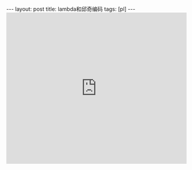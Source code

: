 #+BEGIN_HTML
---
layout: post
title: lambda和邱奇编码
tags: [pl]
---
#+END_HTML

#+BEGIN_HTML
<iframe src="http://www.slideshare.net/slideshow/embed_code/15570486" width="476" height="400" frameborder="0" marginwidth="0" marginheight="0" scrolling="no"></iframe>
#+END_HTML

